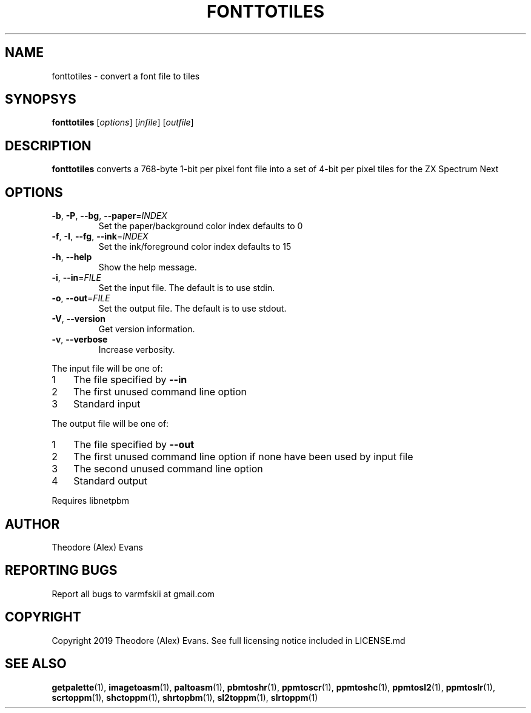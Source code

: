 .TH FONTTOTILES 1 "17 September 2019" "libzxntools 1.01.01"
.SH NAME
fonttotiles \- convert a font file to tiles
.SH SYNOPSYS
.B fonttotiles
[\fIoptions\fR]
[\fIinfile\fR]
[\fIoutfile\fR]
.SH DESCRIPTION
.B fonttotiles
converts a 768-byte 1-bit per pixel font file into a set of 4-bit per
pixel tiles for the ZX Spectrum Next
.SH OPTIONS
.TP
.BR \-b ", " \-P ", " \-\-bg ", " \-\-paper "=" \fIINDEX\fR
Set the paper/background color index
defaults to 0
.TP
.BR \-f ", " \-I ", " \-\-fg ", " \-\-ink "=" \fIINDEX\fR
Set the ink/foreground color index
defaults to 15
.TP
.BR \-h ", " \-\-help
Show the help message.
.TP
.BR \-i ", " \-\-in "=" \fIFILE\fR
Set the input file.
The default is to use stdin.
.TP
.BR \-o ", " \-\-out "=" \fIFILE\fR
Set the output file.
The default is to use stdout.
.TP
.BR \-V ", " \-\-version
Get version information.
.TP
.BR \-v ", " \-\-verbose
Increase verbosity.
.PP	
.nr step 1 1 
The input file will be one of:
.IP \n[step] 3
The file specified by \fB\-\-in\fR
.IP \n+[step]
The first unused command line option
.IP \n+[step]
Standard input
.PP	
.nr step 1 1 
The output file will be one of:
.IP \n[step] 3
The file specified by \fB\-\-out\fR
.IP \n+[step]
The first unused command line option if none have been used by input file
.IP \n+[step]
The second unused command line option
.IP \n+[step]
Standard output
.PP	
Requires libnetpbm

.SH AUTHOR
Theodore (Alex) Evans
.SH "REPORTING BUGS"
Report all bugs to varmfskii at gmail.com
.SH COPYRIGHT
Copyright 2019 Theodore (Alex) Evans. See full licensing notice
included in LICENSE.md
.SH "SEE ALSO"
.BR getpalette (1),
.BR imagetoasm (1),
.BR paltoasm (1),
.BR pbmtoshr (1),
.BR ppmtoscr (1),
.BR ppmtoshc (1),
.BR ppmtosl2 (1),
.BR ppmtoslr (1),
.BR scrtoppm (1),
.BR shctoppm (1),
.BR shrtopbm (1),
.BR sl2toppm (1),
.BR slrtoppm (1)
